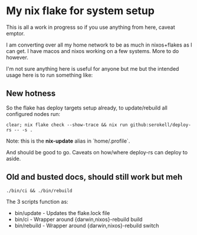* My nix flake for system setup

This is all a work in progress so if you use anything from here, caveat emptor.

I am converting over all my home network to be as much in nixos+flakes as I can get. I have macos and nixos working on a few systems. More to do however.

I'm not sure anything here is useful for anyone but me but the intended usage here is to run something like:

** New hotness

So the flake has deploy targets setup already, to update/rebuild all configured nodes run:

#+begin_src shell
clear; nix flake check --show-trace && nix run github:serokell/deploy-rs -- -s .
#+end_src

Note: this is the *nix-update* alias in `home/.profile`.

And should be good to go. Caveats on how/where deploy-rs can deploy to aside.

** Old and busted docs, should still work but meh

#+begin_src shell
./bin/ci && ./bin/rebuild
#+end_src

The 3 scripts function as:
 - bin/update  - Updates the flake.lock file
 - bin/ci      - Wrapper around {darwin,nixos}-rebuild build
 - bin/rebuild - Wrapper around {darwin,nixos}-rebuild switch
